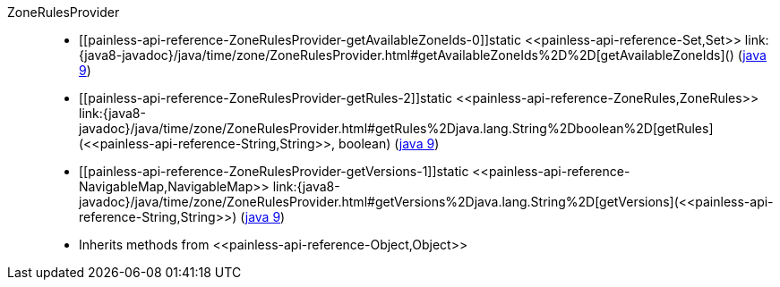 ////
Automatically generated by PainlessDocGenerator. Do not edit.
Rebuild by running `gradle generatePainlessApi`.
////

[[painless-api-reference-ZoneRulesProvider]]++ZoneRulesProvider++::
* ++[[painless-api-reference-ZoneRulesProvider-getAvailableZoneIds-0]]static <<painless-api-reference-Set,Set>> link:{java8-javadoc}/java/time/zone/ZoneRulesProvider.html#getAvailableZoneIds%2D%2D[getAvailableZoneIds]()++ (link:{java9-javadoc}/java/time/zone/ZoneRulesProvider.html#getAvailableZoneIds%2D%2D[java 9])
* ++[[painless-api-reference-ZoneRulesProvider-getRules-2]]static <<painless-api-reference-ZoneRules,ZoneRules>> link:{java8-javadoc}/java/time/zone/ZoneRulesProvider.html#getRules%2Djava.lang.String%2Dboolean%2D[getRules](<<painless-api-reference-String,String>>, boolean)++ (link:{java9-javadoc}/java/time/zone/ZoneRulesProvider.html#getRules%2Djava.lang.String%2Dboolean%2D[java 9])
* ++[[painless-api-reference-ZoneRulesProvider-getVersions-1]]static <<painless-api-reference-NavigableMap,NavigableMap>> link:{java8-javadoc}/java/time/zone/ZoneRulesProvider.html#getVersions%2Djava.lang.String%2D[getVersions](<<painless-api-reference-String,String>>)++ (link:{java9-javadoc}/java/time/zone/ZoneRulesProvider.html#getVersions%2Djava.lang.String%2D[java 9])
* Inherits methods from ++<<painless-api-reference-Object,Object>>++
